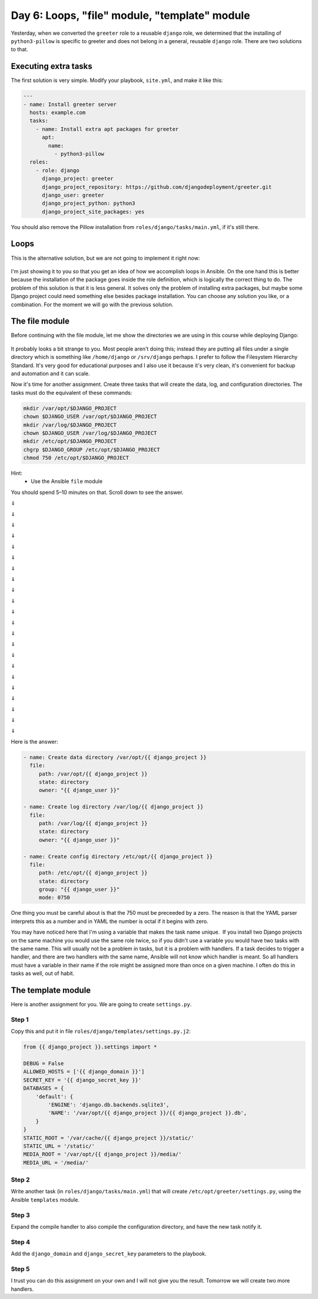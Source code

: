 ==============================================
Day 6: Loops, "file" module, "template" module
==============================================

Yesterday, when we converted the ``greeter`` role to a reusable
``django`` role, we determined that the installing of ``python3-pillow``
is specific to greeter and does not belong in a general, reusable
``django`` role. There are two solutions to that.
 
Executing extra tasks
=====================

The first solution is very simple. Modify your playbook, ``site.yml``,
and make it like this:

.. code-block:: yaml

   ---
   - name: Install greeter server
     hosts: example.com
     tasks:
       - name: Install extra apt packages for greeter
         apt:
           name:
             - python3-pillow
     roles:
       - role: django
         django_project: greeter
         django_project_repository: https://github.com/djangodeployment/greeter.git
         django_user: greeter
         django_project_python: python3
         django_project_site_packages: yes

You should also remove the Pillow installation from
``roles/django/tasks/main.yml``, if it's still there.

Loops
=====

This is the alternative solution, but we are not going to implement it right now:

.. figure:: _static/06-loop.png

I'm just showing it to you so that you get an idea of how we accomplish
loops in Ansible. On the one hand this is better because the
installation of the package goes inside the role definition, which is
logically the correct thing to do. The problem of this solution is that
it is less general. It solves only the problem of installing extra
packages, but maybe some Django project could need something else
besides package installation. You can choose any solution you like, or a
combination. For the moment we will go with the previous solution.

The file module
===============

Before continuing with the file module, let me show the directories we
are using in this course while deploying Django:

.. figure:: _static/06-directory-scheme.png

It probably looks a bit strange to you. Most people aren't doing this;
instead they are putting all files under a single directory which is
something like ``/home/django`` or ``/srv/django`` perhaps. I prefer to
follow the Filesystem Hierarchy Standard. It's very good for educational
purposes and I also use it because it's very clean, it's convenient for
backup and automation and it can scale.

Now it's time for another assignment. Create three tasks that will
create the data, log, and configuration directories. The tasks must do
the equivalent of these commands:

.. code-block:: bash

   mkdir /var/opt/$DJANGO_PROJECT
   chown $DJANGO_USER /var/opt/$DJANGO_PROJECT
   mkdir /var/log/$DJANGO_PROJECT
   chown $DJANGO_USER /var/log/$DJANGO_PROJECT
   mkdir /etc/opt/$DJANGO_PROJECT
   chgrp $DJANGO_GROUP /etc/opt/$DJANGO_PROJECT
   chmod 750 /etc/opt/$DJANGO_PROJECT

Hint:
 * Use the Ansible ``file`` module

You should spend 5–10 minutes on that. Scroll down to see the answer.

⇓

⇓

⇓

⇓

⇓

⇓

⇓

⇓

⇓

⇓

⇓

⇓

⇓

⇓

⇓

⇓

⇓

⇓

⇓

⇓

⇓

⇓

Here is the answer:

.. code-block:: yaml

   - name: Create data directory /var/opt/{{ django_project }}
     file:
        path: /var/opt/{{ django_project }}
        state: directory
        owner: "{{ django_user }}"

   - name: Create log directory /var/log/{{ django_project }}
     file:
        path: /var/log/{{ django_project }}
        state: directory
        owner: "{{ django_user }}"

   - name: Create config directory /etc/opt/{{ django_project }}
     file:
        path: /etc/opt/{{ django_project }}
        state: directory
        group: "{{ django_user }}"
        mode: 0750

One thing you must be careful about is that the 750 must be preceeded by
a zero. The reason is that the YAML parser interprets this as a number
and in YAML the number is octal if it begins with zero.

You may have noticed here that I'm using a variable that makes the task
name unique.  If you install two Django projects on the same machine you
would use the same role twice, so if you didn't use a variable you would
have two tasks with the same name. This will usually not be a problem in
tasks, but it is a problem with handlers. If a task decides to trigger a
handler, and there are two handlers with the same name, Ansible will not
know which handler is meant. So all handlers must have a variable in
their name if the role might be assigned more than once on a given
machine. I often do this in tasks as well, out of habit.

The template module
===================

Here is another assignment for you. We are going to create
``settings.py``.

Step 1
------

Copy this and put it in file ``roles/django/templates/settings.py.j2``:

.. code-block:: python

   from {{ django_project }}.settings import *

   DEBUG = False
   ALLOWED_HOSTS = ['{{ django_domain }}']
   SECRET_KEY = '{{ django_secret_key }}'
   DATABASES = {
       'default': {
           'ENGINE': 'django.db.backends.sqlite3',
           'NAME': '/var/opt/{{ django_project }}/{{ django_project }}.db',
       }
   }
   STATIC_ROOT = '/var/cache/{{ django_project }}/static/'
   STATIC_URL = '/static/'
   MEDIA_ROOT = '/var/opt/{{ django_project }}/media/'
   MEDIA_URL = '/media/'

Step 2
------

Write another task (in ``roles/django/tasks/main.yml``) that will create
``/etc/opt/greeter/settings.py``, using the Ansible ``templates`` module.

Step 3
------

Expand the compile handler to also compile the configuration directory,
and have the new task notify it.

Step 4
------

Add the ``django_domain`` and ``django_secret_key`` parameters to the
playbook.

Step 5
------

I trust you can do this assignment on your own and I will not give you
the result. Tomorrow we will create two more handlers.

